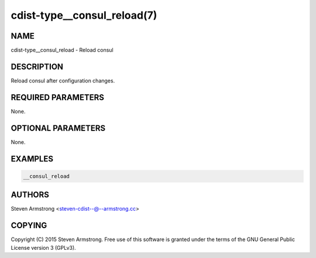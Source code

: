 cdist-type__consul_reload(7)
============================

NAME
----
cdist-type__consul_reload - Reload consul


DESCRIPTION
-----------
Reload consul after configuration changes.


REQUIRED PARAMETERS
-------------------
None.


OPTIONAL PARAMETERS
-------------------
None.


EXAMPLES
--------

.. code-block:: sh

    __consul_reload


AUTHORS
-------
Steven Armstrong <steven-cdist--@--armstrong.cc>


COPYING
-------
Copyright \(C) 2015 Steven Armstrong. Free use of this software is
granted under the terms of the GNU General Public License version 3 (GPLv3).
